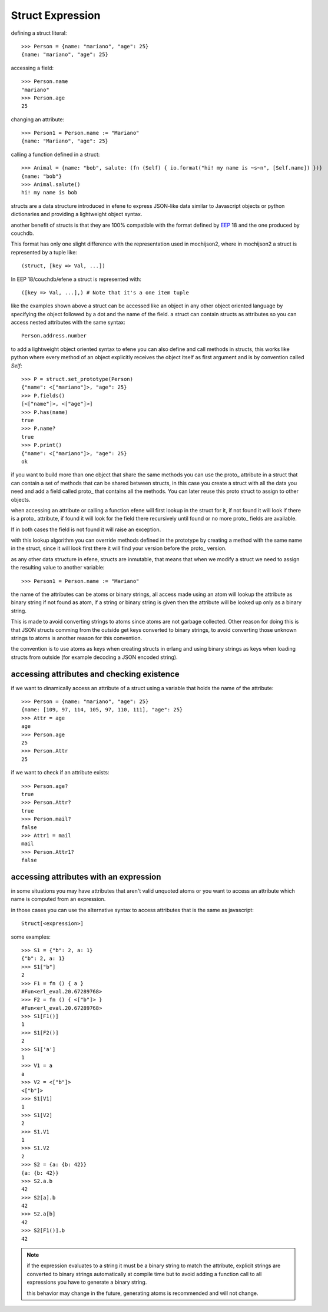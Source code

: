 .. _struct:

Struct Expression
-----------------

defining a struct literal::

       >>> Person = {name: "mariano", "age": 25}
       {name: "mariano", "age": 25}


accessing a field::
        
        >>> Person.name
        "mariano"
        >>> Person.age
        25

changing an attribute::

        >>> Person1 = Person.name := "Mariano"
        {name: "Mariano", "age": 25}

calling a function defined in a struct::

        >>> Animal = {name: "bob", salute: (fn (Self) { io.format("hi! my name is ~s~n", [Self.name]) })}
        {name: "bob"}
        >>> Animal.salute()
        hi! my name is bob


structs are a data structure introduced in efene to express JSON-like data
similar to Javascript objects or python dictionaries and providing a
lightweight object syntax.

another benefit of structs is that they are 100% compatible with the format
defined by `EEP`_ 18 and the one produced by couchdb.

.. _EEP: http://www.erlang.org/eeps/eep-0018.html

This format has only one slight difference with the representation used in
mochijson2, where in mochijson2 a struct is represented by a tuple like::

        (struct, [key => Val, ...])

In EEP 18/couchdb/efene a struct is represented with::

        ([key => Val, ...],) # Note that it's a one item tuple

like the examples shown above a struct can be accessed like an object in any
other object oriented language by specifying the object followed by a dot and
the name of the field.  a struct can contain structs as attributes so you can
access nested attributes with the same syntax::

        Person.address.number

to add a lightweight object oriented syntax to efene you can also define and
call methods in structs, this works like python where every method of an object
explicitly receives the object itself as first argument and is by convention called
*Self*::

        >>> P = struct.set_prototype(Person)
        {"name": <["mariano"]>, "age": 25}
        >>> P.fields()
        [<["name"]>, <["age"]>]
        >>> P.has(name)
        true
        >>> P.name?
        true
        >>> P.print()
        {"name": <["mariano"]>, "age": 25}
        ok

if you want to build more than one object that share the same methods you can
use the proto\_ attribute in a struct that can contain a set of methods that
can be shared between structs, in this case you create a struct with all the
data you need and add a field called proto\_ that contains all the methods. You
can later reuse this proto struct to assign to other objects.

when accessing an attribute or calling a function efene will first lookup in
the struct for it, if not found it will look if there is a proto\_ attribute,
if found it will look for the field there recursively until found or no more
proto\_ fields are available.

If in both cases the field is not found it will raise an exception.

with this lookup algorithm you can override methods defined in the prototype by
creating a method with the same name in the struct, since it will look first
there it will find your version before the proto\_ version.

as any other data structure in efene, structs are inmutable, that means that
when we modify a struct we need to assign the resulting value to another
variable::

        >>> Person1 = Person.name := "Mariano"

the name of the attributes can be atoms or binary strings, all access made
using an atom will lookup the attribute as binary string if not found as atom,
if a string or binary string is given then the attribute will be looked up only
as a binary string.

This is made to avoid converting strings to atoms since atoms are not garbage
collected. Other reason for doing this is that JSON structs comming from the
outside get keys converted to binary strings, to avoid converting those unknown
strings to atoms is another reason for this convention.

the convention is to use atoms as keys when creating structs in erlang and
using binary strings as keys when loading structs from outside (for example
decoding a JSON encoded string).

accessing attributes and checking existence
:::::::::::::::::::::::::::::::::::::::::::

if we want to dinamically access an attribute of a struct using a variable that holds the name of the attribute::

        >>> Person = {name: "mariano", "age": 25}
        {name: [109, 97, 114, 105, 97, 110, 111], "age": 25}
        >>> Attr = age
        age
        >>> Person.age
        25
        >>> Person.Attr
        25


if we want to check if an attribute exists::

        >>> Person.age?
        true
        >>> Person.Attr?
        true
        >>> Person.mail?
        false
        >>> Attr1 = mail
        mail
        >>> Person.Attr1?
        false

accessing attributes with an expression
:::::::::::::::::::::::::::::::::::::::

in some situations you may have attributes that aren't valid unquoted atoms or
you want to access an attribute which name is computed from an expression.

in those cases you can use the alternative syntax to access attributes that is
the same as javascript::

        Struct[<expression>]

some examples::

        >>> S1 = {"b": 2, a: 1}
        {"b": 2, a: 1}
        >>> S1["b"]
        2
        >>> F1 = fn () { a }
        #Fun<erl_eval.20.67289768>
        >>> F2 = fn () { <["b"]> }
        #Fun<erl_eval.20.67289768>
        >>> S1[F1()]
        1
        >>> S1[F2()]
        2
        >>> S1['a']
        1
        >>> V1 = a
        a
        >>> V2 = <["b"]>
        <["b"]>
        >>> S1[V1]
        1
        >>> S1[V2]
        2
        >>> S1.V1
        1
        >>> S1.V2
        2
        >>> S2 = {a: {b: 42}}
        {a: {b: 42}}
        >>> S2.a.b
        42
        >>> S2[a].b
        42
        >>> S2.a[b]
        42
        >>> S2[F1()].b
        42

.. note::
        if the expression evaluates to a string it must be a binary string to match the attribute,
        explicit strings are converted to binary strings automatically at compile time but to avoid
        adding a function call to all expressions you have to generate a binary string.

        this behavior may change in the future, generating atoms is recommended and will not change.

